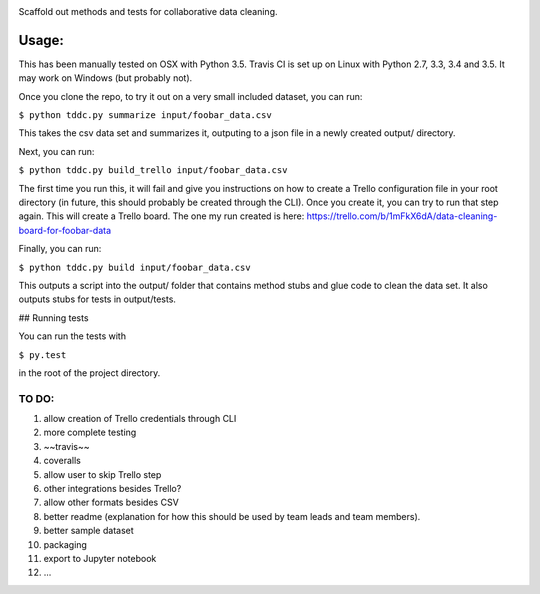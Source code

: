 .. image:: https://travis-ci.org/DataKind-SG/test-driven-data-cleaning.svg?branch=master
    :target: https://travis-ci.org/DataKind-SG/test-driven-data-cleaning# Test Driven Data Cleaning
    :alt: Build Status

Scaffold out methods and tests for collaborative data cleaning.

======
Usage:
======

This has been manually tested on OSX with Python 3.5. Travis CI is set up on Linux with Python 2.7, 3.3, 3.4 and 3.5. It may work on Windows (but probably not).

Once you clone the repo, to try it out on a very small included dataset, you can run:

``$ python tddc.py summarize input/foobar_data.csv``

This takes the csv data set and summarizes it, outputing to a json file in a newly created output/ directory.

Next, you can run:

``$ python tddc.py build_trello input/foobar_data.csv``

The first time you run this, it will fail and give you instructions on how to create a Trello configuration file in your root directory (in future, this should probably be created through the CLI).
Once you create it, you can try to run that step again. This will create a Trello board. The one my run created is here: https://trello.com/b/1mFkX6dA/data-cleaning-board-for-foobar-data

Finally, you can run:

``$ python tddc.py build input/foobar_data.csv``

This outputs a script into the output/ folder that contains method stubs and glue code to clean the data set. It also outputs stubs for tests in output/tests.

## Running tests

You can run the tests with 

``$ py.test``

in the root of the project directory.


TO DO:
======

1. allow creation of Trello credentials through CLI
2. more complete testing
3. ~~travis~~
4. coveralls
5. allow user to skip Trello step
6. other integrations besides Trello?
7. allow other formats besides CSV
8. better readme (explanation for how this should be used by team leads and team members).
9. better sample dataset
10. packaging
11. export to Jupyter notebook
12. ...
